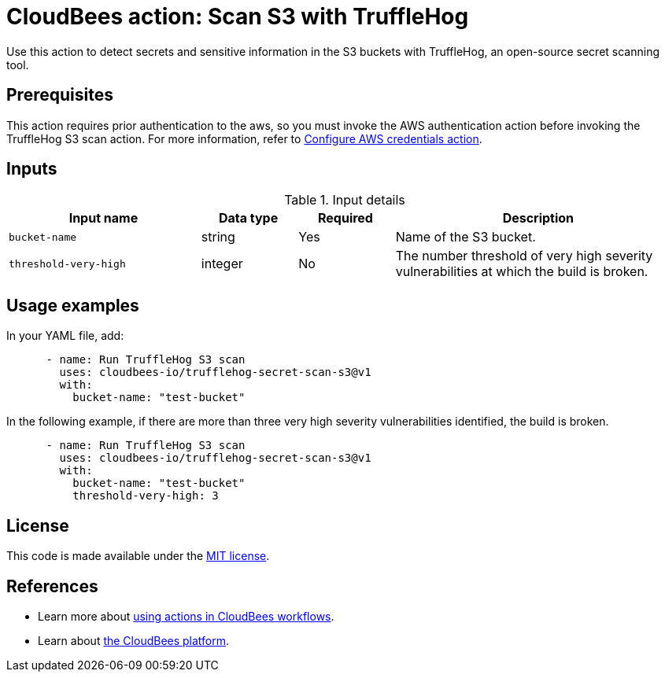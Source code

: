 = CloudBees action: Scan S3 with TruffleHog

Use this action to detect secrets and sensitive information in the S3 buckets with TruffleHog, an open-source secret scanning tool.

== Prerequisites

This action requires prior authentication to the aws, so you must invoke the AWS authentication action before invoking the TruffleHog S3 scan action.
 For more information, refer to link:https://github.com/cloudbees-io/configure-aws-credentials[Configure AWS credentials action].

== Inputs

[cols="2a,1a,1a,3a",options="header"]
.Input details
|===

| Input name
| Data type
| Required
| Description

| `bucket-name`
| string
| Yes
| Name of the S3 bucket.

| `threshold-very-high`
| integer
| No
| The number threshold of very high severity vulnerabilities at which the build is broken.

|===

== Usage examples

In your YAML file, add:

[source,yaml]
----
      - name: Run TruffleHog S3 scan
        uses: cloudbees-io/trufflehog-secret-scan-s3@v1
        with:
          bucket-name: "test-bucket"
----

In the following example, if there are more than three very high severity vulnerabilities identified, the build is broken.

[source,yaml]
----

      - name: Run TruffleHog S3 scan
        uses: cloudbees-io/trufflehog-secret-scan-s3@v1
        with:
          bucket-name: "test-bucket"
          threshold-very-high: 3
----

== License

This code is made available under the 
link:https://opensource.org/license/mit/[MIT license].

== References

* Learn more about link:https://docs.cloudbees.com/docs/cloudbees-platform/latest/actions[using actions in CloudBees workflows].
* Learn about link:https://docs.cloudbees.com/docs/cloudbees-platform/latest/[the CloudBees platform].
